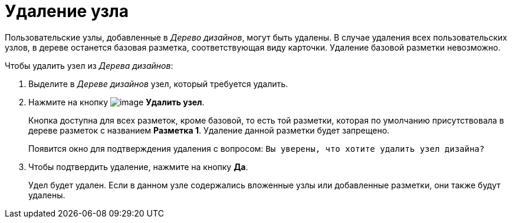 = Удаление узла

Пользовательские узлы, добавленные в _Дерево дизайнов_, могут быть удалены. В случае удаления всех пользовательских узлов, в дереве останется базовая разметка, соответствующая виду карточки. Удаление базовой разметки невозможно.

.Чтобы удалить узел из _Дерева дизайнов_:
. Выделите в _Дереве дизайнов_ узел, который требуется удалить.
. Нажмите на кнопку image:buttons/lay_Node_delete.png[image] *Удалить узел*.
+
Кнопка доступна для всех разметок, кроме базовой, то есть той разметки, которая по умолчанию присутствовала в дереве разметок с названием *Разметка 1*. Удаление данной разметки будет запрещено.
+
Появится окно для подтверждения удаления с вопросом: `Вы уверены, что хотите удалить узел дизайна?`
. Чтобы подтвердить удаление, нажмите на кнопку *Да*.
+
Удел будет удален. Если в данном узле содержались вложенные узлы или добавленные разметки, они также будут удалены.
